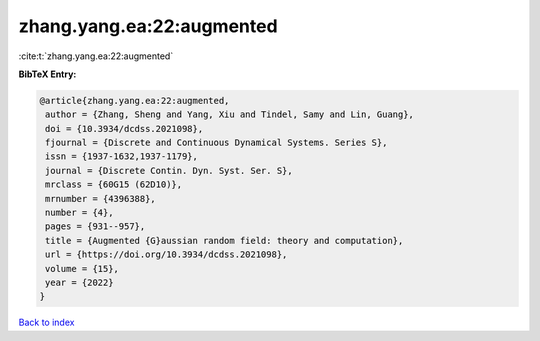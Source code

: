 zhang.yang.ea:22:augmented
==========================

:cite:t:`zhang.yang.ea:22:augmented`

**BibTeX Entry:**

.. code-block:: bibtex

   @article{zhang.yang.ea:22:augmented,
    author = {Zhang, Sheng and Yang, Xiu and Tindel, Samy and Lin, Guang},
    doi = {10.3934/dcdss.2021098},
    fjournal = {Discrete and Continuous Dynamical Systems. Series S},
    issn = {1937-1632,1937-1179},
    journal = {Discrete Contin. Dyn. Syst. Ser. S},
    mrclass = {60G15 (62D10)},
    mrnumber = {4396388},
    number = {4},
    pages = {931--957},
    title = {Augmented {G}aussian random field: theory and computation},
    url = {https://doi.org/10.3934/dcdss.2021098},
    volume = {15},
    year = {2022}
   }

`Back to index <../By-Cite-Keys.rst>`_
